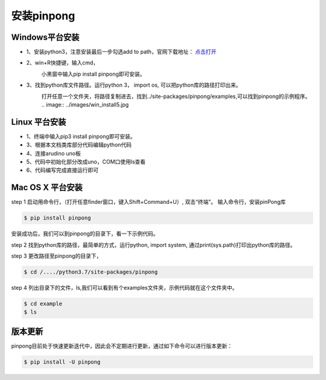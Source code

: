 ==================
安装pinpong
==================


Windows平台安装
==================

.. glossary::

    Windows

- 1、安装python3，注意安装最后一步勾选add to path，官网下载地址： `点击打开 <https://www.python.org/>`_ 
    .. image::  ../images/addpath.png

- 2、win+R快捷键，输入cmd，
    .. image::  ../images/win_install1.jpg
    小黑窗中输入pip install pinpong即可安装。


    .. image::  ../images/win_install3.jpg

- 3、找到python库文件路径。运行python 3， import os, 可以把python库的路径打印出来。
    .. image::  ../images/win_install4.jpg

    打开任意一个文件夹，将路径复制进去，找到../site-packages/pinpong/examples,可以找到pinpong的示例程序。
    .. image::  ../images/win_install5.jpg





Linux 平台安装
==================

.. glossary::

   Linux 

- 1、终端中输入pip3 install pinpong即可安装。  
- 3、根据本文档类库部分代码编辑python代码  
- 4、连接arudino uno板  
- 5、代码中初始化部分改成uno，COM口使用ls查看  
- 6、代码编写完成直接运行即可  


Mac OS X 平台安装
==================

.. glossary::

    Mac OS X 

   
step 1
启动用命令行，（打开任意finder窗口，键入Shift+Command+U）, 双击“终端”。
输入命令行，安装pinPong库

.. code-block:: bash

        $ pip install pinpong



.. image::  ../images/2.png

.. image::  ../images/3.png


安装成功后，我们可以到pinpong的目录下，看一下示例代码。

step 2
找到python库的路径，最简单的方式，运行python, import system, 通过print(sys.path)打印出python库的路径。

step 3
更改路径至pinpong的目录下，

.. code-block:: bash

        $ cd /..../python3.7/site-packages/pinpong


.. image::  ../images/3.png

step 4
列出目录下的文件，ls,我们可以看到有个examples文件夹，示例代码就在这个文件夹中。

.. code-block:: bash

    
    $ cd example 
    $ ls



.. image::  ../images/4.png


版本更新
============

pinpong目前处于快速更新迭代中，因此会不定期进行更新，通过如下命令可以进行版本更新：

.. code-block:: bash

        $ pip install -U pinpong

